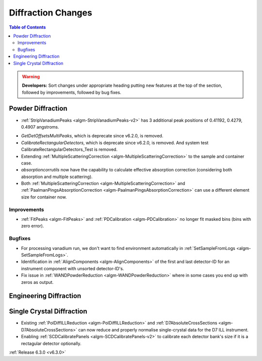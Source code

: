 ===================
Diffraction Changes
===================

.. contents:: Table of Contents
   :local:

.. warning:: **Developers:** Sort changes under appropriate heading
    putting new features at the top of the section, followed by
    improvements, followed by bug fixes.

Powder Diffraction
------------------
* :ref:`StripVanadiumPeaks <algm-StripVanadiumPeaks-v2>` has 3 additional peak positions of 0.41192, 0.4279, 0.4907 angstroms.
- `GetDetOffsetsMultiPeaks`, which is deprecate since v6.2.0, is removed.
- `CalibrateRectangularDetectors`, which is deprecate since v6.2.0, is removed. And system test CalibrateRectangularDetectors_Test is removed.
- Extending :ref:`MultipleScatteringCorrection <algm-MultipleScatteringCorrection>` to the sample and container case.
- `absorptioncorrutils` now have the capability to calculate effective absorption correction (considering both absorption and multiple scattering).
- Both :ref:`MultipleScatteringCorrection <algm-MultipleScatteringCorrection>` and :ref:`PaalmanPingsAbsorptionCorrection <algm-PaalmanPingsAbsorptionCorrection>` can use a different element size for container now.

Improvements
############
- :ref:`FitPeaks <algm-FitPeaks>` and :ref:`PDCalibration <algm-PDCalibration>` no longer fit masked bins (bins with zero error).

Bugfixes
########
- For processing vanadium run, we don't want to find environment automatically in :ref:`SetSampleFromLogs <algm-SetSampleFromLogs>`.
- Identification in :ref:`AlignComponents <algm-AlignComponents>` of the first and last detector-ID for an instrument component with unsorted detector-ID's.
- Fix issue in :ref:`WANDPowderReduction <algm-WANDPowderReduction>` where in some cases you end up with zeros as output.

Engineering Diffraction
-----------------------

Single Crystal Diffraction
--------------------------
- Existing :ref:`PolDiffILLReduction <algm-PolDiffILLReduction>` and :ref:`D7AbsoluteCrossSections <algm-D7AbsoluteCrossSections>` can now reduce and properly normalise single-crystal data for the D7 ILL instrument.
- Enabling :ref:`SCDCalibratePanels <algm-SCDCalibratePanels-v2>` to calibrate each detector bank's size if it is a rectagular detector optionally.

:ref:`Release 6.3.0 <v6.3.0>`

